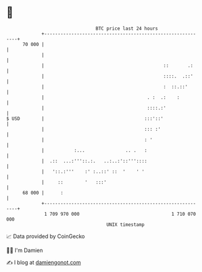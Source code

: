 * 👋

#+begin_example
                                    BTC price last 24 hours                    
                +------------------------------------------------------------+ 
         70 000 |                                                            | 
                |                                                            | 
                |                                            ::       .:     | 
                |                                            ::::.  .::'     | 
                |                                            :  ::.::'       | 
                |                                      . :  .:    :          | 
                |                                      ::::.:'               | 
   $ USD        |                                     :::'::'                | 
                |                                     ::: :'                 | 
                |                                     : '                    | 
                |           :...               .. .   :                      | 
                |  .::  ...:'''::.:.   ..:..:'::'''::::                      | 
                |   '::.:'''    :' :..::' ::  '    ' '                       | 
                |     ::        '   :::'                                     | 
         68 000 |      :                                                     | 
                +------------------------------------------------------------+ 
                 1 709 970 000                                  1 710 070 000  
                                        UNIX timestamp                         
#+end_example
📈 Data provided by CoinGecko

🧑‍💻 I'm Damien

✍️ I blog at [[https://www.damiengonot.com][damiengonot.com]]

